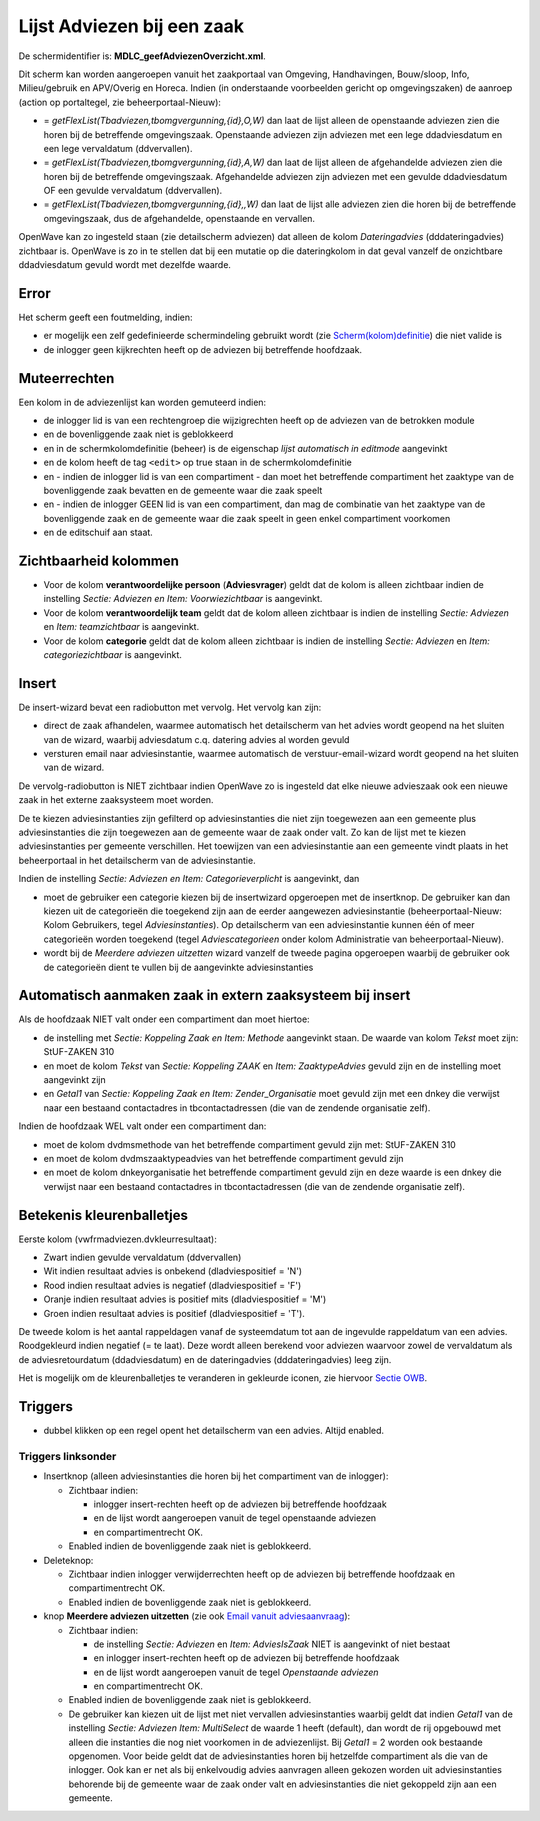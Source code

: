 Lijst Adviezen bij een zaak
===========================

De schermidentifier is: **MDLC_geefAdviezenOverzicht.xml**.

Dit scherm kan worden aangeroepen vanuit het zaakportaal van Omgeving,
Handhavingen, Bouw/sloop, Info, Milieu/gebruik en APV/Overig en Horeca.
Indien (in onderstaande voorbeelden gericht op omgevingszaken) de
aanroep (action op portaltegel, zie beheerportaal-Nieuw):

-  = *getFlexList(Tbadviezen,tbomgvergunning,{id},O,W)* dan laat de
   lijst alleen de openstaande adviezen zien die horen bij de
   betreffende omgevingszaak. Openstaande adviezen zijn adviezen met een
   lege ddadviesdatum en een lege vervaldatum (ddvervallen).
-  = *getFlexList(Tbadviezen,tbomgvergunning,{id},A,W)* dan laat de
   lijst alleen de afgehandelde adviezen zien die horen bij de
   betreffende omgevingszaak. Afgehandelde adviezen zijn adviezen met
   een gevulde ddadviesdatum OF een gevulde vervaldatum (ddvervallen).
-  = *getFlexList(Tbadviezen,tbomgvergunning,{id},,W)* dan laat de lijst
   alle adviezen zien die horen bij de betreffende omgevingszaak, dus de
   afgehandelde, openstaande en vervallen.

OpenWave kan zo ingesteld staan (zie detailscherm adviezen) dat alleen
de kolom *Dateringadvies* (dddateringadvies) zichtbaar is. OpenWave is
zo in te stellen dat bij een mutatie op die dateringkolom in dat geval
vanzelf de onzichtbare ddadviesdatum gevuld wordt met dezelfde waarde.

Error
-----

Het scherm geeft een foutmelding, indien:

-  er mogelijk een zelf gedefinieerde schermindeling gebruikt wordt (zie
   `Scherm(kolom)definitie </docs/instellen_inrichten/schermdefinitie.md>`__)
   die niet valide is
-  de inlogger geen kijkrechten heeft op de adviezen bij betreffende
   hoofdzaak.

Muteerrechten
-------------

Een kolom in de adviezenlijst kan worden gemuteerd indien:

-  de inlogger lid is van een rechtengroep die wijzigrechten heeft op de
   adviezen van de betrokken module
-  en de bovenliggende zaak niet is geblokkeerd
-  en in de schermkolomdefinitie (beheer) is de eigenschap *lijst
   automatisch in editmode* aangevinkt
-  en de kolom heeft de tag ``<edit>`` op true staan in de
   schermkolomdefinitie
-  en - indien de inlogger lid is van een compartiment - dan moet het
   betreffende compartiment het zaaktype van de bovenliggende zaak
   bevatten en de gemeente waar die zaak speelt
-  en - indien de inlogger GEEN lid is van een compartiment, dan mag de
   combinatie van het zaaktype van de bovenliggende zaak en de gemeente
   waar die zaak speelt in geen enkel compartiment voorkomen
-  en de editschuif aan staat.

Zichtbaarheid kolommen
----------------------

-  Voor de kolom **verantwoordelijke persoon** (**Adviesvrager**) geldt
   dat de kolom is alleen zichtbaar indien de instelling *Sectie:
   Adviezen en Item: Voorwiezichtbaar* is aangevinkt.
-  Voor de kolom **verantwoordelijk team** geldt dat de kolom alleen
   zichtbaar is indien de instelling *Sectie: Adviezen* en *Item:
   teamzichtbaar* is aangevinkt.
-  Voor de kolom **categorie** geldt dat de kolom alleen zichtbaar is
   indien de instelling *Sectie: Adviezen* en *Item: categoriezichtbaar*
   is aangevinkt.

Insert
------

De insert-wizard bevat een radiobutton met vervolg. Het vervolg kan
zijn:

-  direct de zaak afhandelen, waarmee automatisch het detailscherm van
   het advies wordt geopend na het sluiten van de wizard, waarbij
   adviesdatum c.q. datering advies al worden gevuld
-  versturen email naar adviesinstantie, waarmee automatisch de
   verstuur-email-wizard wordt geopend na het sluiten van de wizard.

De vervolg-radiobutton is NIET zichtbaar indien OpenWave zo is ingesteld
dat elke nieuwe advieszaak ook een nieuwe zaak in het externe
zaaksysteem moet worden.

De te kiezen adviesinstanties zijn gefilterd op adviesinstanties die
niet zijn toegewezen aan een gemeente plus adviesinstanties die zijn
toegewezen aan de gemeente waar de zaak onder valt. Zo kan de lijst met
te kiezen adviesinstanties per gemeente verschillen. Het toewijzen van
een adviesinstantie aan een gemeente vindt plaats in het beheerportaal
in het detailscherm van de adviesinstantie.

Indien de instelling *Sectie: Adviezen en Item: Categorieverplicht* is
aangevinkt, dan

-  moet de gebruiker een categorie kiezen bij de insertwizard opgeroepen
   met de insertknop. De gebruiker kan dan kiezen uit de categorieën die
   toegekend zijn aan de eerder aangewezen adviesinstantie
   (beheerportaal-Nieuw: Kolom Gebruikers, tegel *Adviesinstanties*). Op
   detailscherm van een adviesinstantie kunnen één of meer categorieën
   worden toegekend (tegel *Adviescategorieen* onder kolom Administratie
   van beheerportaal-Nieuw).
-  wordt bij de *Meerdere adviezen uitzetten* wizard vanzelf de tweede
   pagina opgeroepen waarbij de gebruiker ook de categorieën dient te
   vullen bij de aangevinkte adviesinstanties

Automatisch aanmaken zaak in extern zaaksysteem bij insert
----------------------------------------------------------

Als de hoofdzaak NIET valt onder een compartiment dan moet hiertoe:

-  de instelling met *Sectie: Koppeling Zaak en Item: Methode*
   aangevinkt staan. De waarde van kolom *Tekst* moet zijn: StUF-ZAKEN
   310
-  en moet de kolom *Tekst* van *Sectie: Koppeling ZAAK* en *Item:
   ZaaktypeAdvies* gevuld zijn en de instelling moet aangevinkt zijn
-  en *Getal1* van *Sectie: Koppeling Zaak en Item: Zender_Organisatie*
   moet gevuld zijn met een dnkey die verwijst naar een bestaand
   contactadres in tbcontactadressen (die van de zendende organisatie
   zelf).

Indien de hoofdzaak WEL valt onder een compartiment dan:

-  moet de kolom dvdmsmethode van het betreffende compartiment gevuld
   zijn met: StUF-ZAKEN 310
-  en moet de kolom dvdmszaaktypeadvies van het betreffende compartiment
   gevuld zijn
-  en moet de kolom dnkeyorganisatie het betreffende compartiment gevuld
   zijn en deze waarde is een dnkey die verwijst naar een bestaand
   contactadres in tbcontactadressen (die van de zendende organisatie
   zelf).

Betekenis kleurenballetjes
--------------------------

Eerste kolom (vwfrmadviezen.dvkleurresultaat):

-  Zwart indien gevulde vervaldatum (ddvervallen)
-  Wit indien resultaat advies is onbekend (dladviespositief = 'N')
-  Rood indien resultaat advies is negatief (dladviespositief = 'F')
-  Oranje indien resultaat advies is positief mits (dladviespositief =
   'M')
-  Groen indien resultaat advies is positief (dladviespositief = 'T').

De tweede kolom is het aantal rappeldagen vanaf de systeemdatum tot aan
de ingevulde rappeldatum van een advies. Roodgekleurd indien negatief (=
te laat). Deze wordt alleen berekend voor adviezen waarvoor zowel de
vervaldatum als de adviesretourdatum (ddadviesdatum) en de
dateringadvies (dddateringadvies) leeg zijn.

Het is mogelijk om de kleurenballetjes te veranderen in gekleurde
iconen, zie hiervoor `Sectie
OWB <https://doc.open-wave.nl/doku.php/docs:applicatiebeheer:instellen_inrichten:configuratie:sectie_owb.md>`__.

Triggers
--------

-  dubbel klikken op een regel opent het detailscherm van een advies.
   Altijd enabled.

Triggers linksonder
~~~~~~~~~~~~~~~~~~~

-  Insertknop (alleen adviesinstanties die horen bij het compartiment
   van de inlogger):

   -  Zichtbaar indien:

      -  inlogger insert-rechten heeft op de adviezen bij betreffende
         hoofdzaak
      -  en de lijst wordt aangeroepen vanuit de tegel openstaande
         adviezen
      -  en compartimentrecht OK.

   -  Enabled indien de bovenliggende zaak niet is geblokkeerd.

-  Deleteknop:

   -  Zichtbaar indien inlogger verwijderrechten heeft op de adviezen
      bij betreffende hoofdzaak en compartimentrecht OK.
   -  Enabled indien de bovenliggende zaak niet is geblokkeerd.

-  knop **Meerdere adviezen uitzetten** (zie ook `Email vanuit
   adviesaanvraag </docs/probleemoplossing/programmablokken/e-mail_adviesinstantie.md>`__):

   -  Zichtbaar indien:

      -  de instelling *Sectie: Adviezen* en *Item: AdviesIsZaak* NIET
         is aangevinkt of niet bestaat
      -  en inlogger insert-rechten heeft op de adviezen bij betreffende
         hoofdzaak
      -  en de lijst wordt aangeroepen vanuit de tegel *Openstaande
         adviezen*
      -  en compartimentrecht OK.

   -  Enabled indien de bovenliggende zaak niet is geblokkeerd.
   -  De gebruiker kan kiezen uit de lijst met niet vervallen
      adviesinstanties waarbij geldt dat indien *Getal1* van de
      instelling *Sectie: Adviezen Item: MultiSelect* de waarde 1 heeft
      (default), dan wordt de rij opgebouwd met alleen die instanties
      die nog niet voorkomen in de adviezenlijst. Bij *Getal1* = 2
      worden ook bestaande opgenomen. Voor beide geldt dat de
      adviesinstanties horen bij hetzelfde compartiment als die van de
      inlogger. Ook kan er net als bij enkelvoudig advies aanvragen
      alleen gekozen worden uit adviesinstanties behorende bij de
      gemeente waar de zaak onder valt en adviesinstanties die niet
      gekoppeld zijn aan een gemeente.
